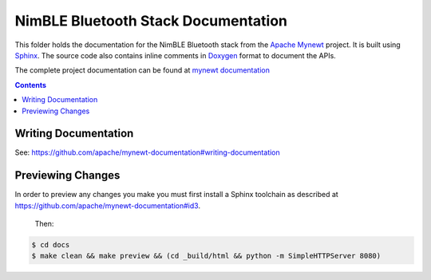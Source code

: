 NimBLE Bluetooth Stack Documentation
#################################

This folder holds the documentation for the NimBLE Bluetooth stack from the
`Apache Mynewt`_ project. It is  built using `Sphinx`_.
The source code also contains inline comments in `Doxygen`_
format to document the APIs.

The complete project documentation can be found at `mynewt documentation`_

.. contents::

Writing Documentation
=======================

See: https://github.com/apache/mynewt-documentation#writing-documentation

Previewing Changes
==========================

In order to preview any changes you make you must first install a Sphinx
toolchain as described at https://github.com/apache/mynewt-documentation#id3.
 Then:

.. code-block:: bash

  $ cd docs
  $ make clean && make preview && (cd _build/html && python -m SimpleHTTPServer 8080)

.. _Apache Mynewt: https://mynewt.apache.org/
.. _mynewt documentation: https://github.com/apache/mynewt-documentation
.. _Sphinx: http://www.sphinx-doc.org/
.. _Doxygen: http://www.doxygen.org/
